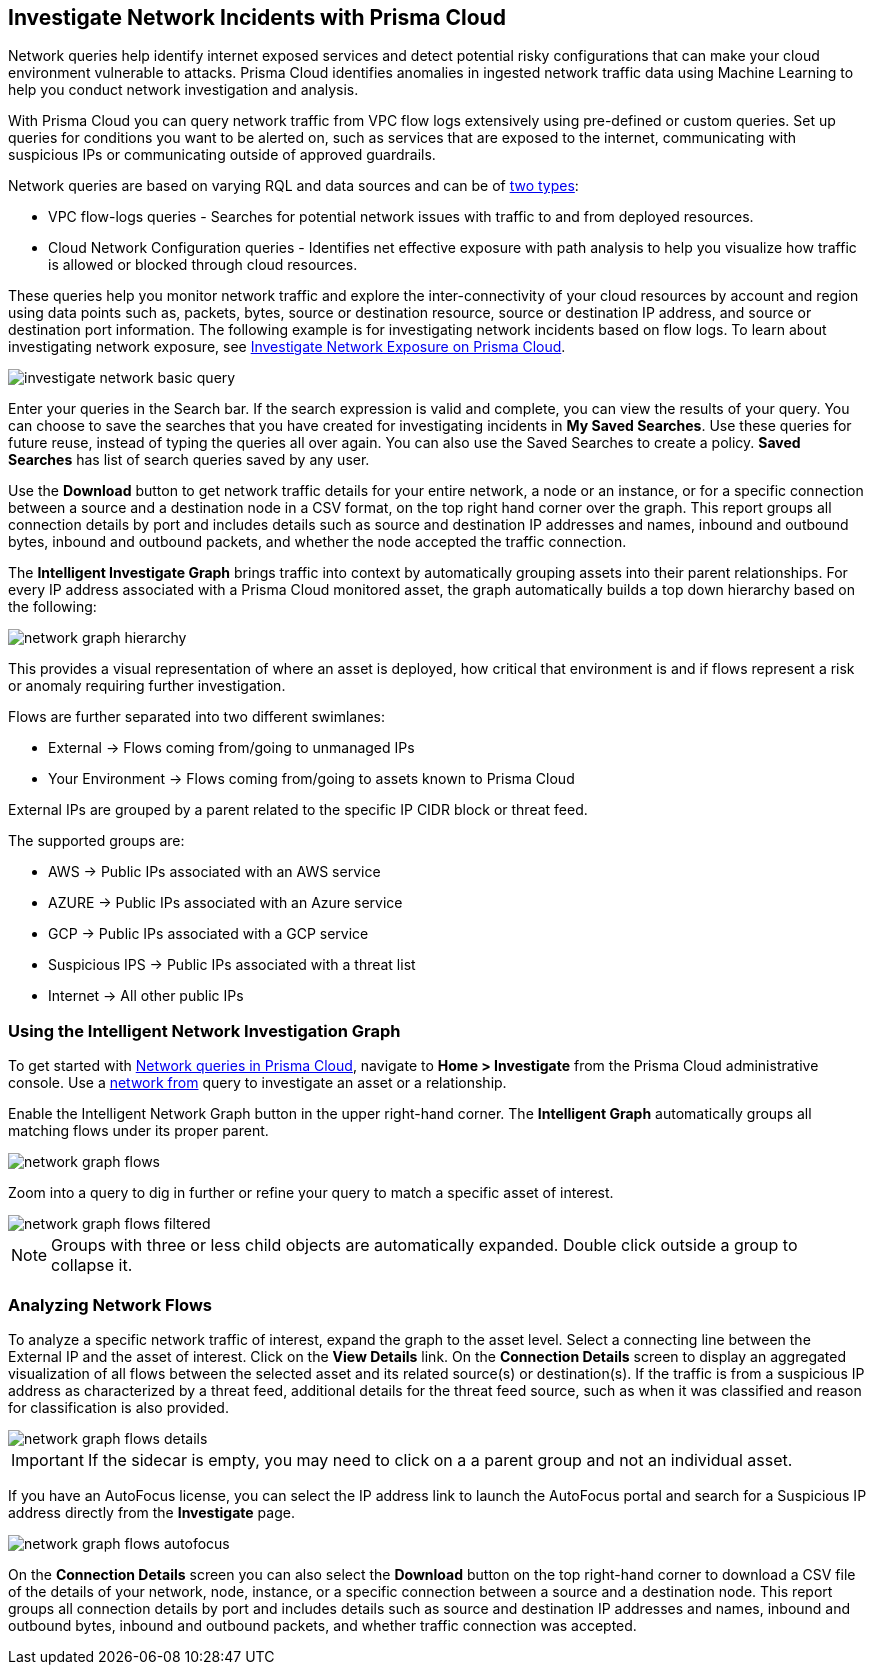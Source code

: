 [#ide6e0ad9e-19bf-4ae8-ab36-29b087843530]
== Investigate Network Incidents with Prisma Cloud

Network queries help identify internet exposed services and detect potential risky configurations that can make your cloud environment vulnerable to attacks. Prisma Cloud identifies anomalies in ingested network traffic data using Machine Learning to help you conduct network investigation and analysis. 

With Prisma Cloud you can query network traffic from VPC flow logs extensively using pre-defined or custom queries. Set up queries for conditions you want to be alerted on, such as services that are exposed to the internet, communicating with suspicious IPs or communicating outside of approved guardrails.

Network queries are based on varying RQL and data sources and can be of  https://docs.paloaltonetworks.com/prisma/prisma-cloud/prisma-cloud-rql-reference/rql-reference/network-query[two types]:

* VPC flow-logs queries - Searches for potential network issues with traffic to and from deployed resources.
* Cloud Network Configuration queries - Identifies net effective exposure with path analysis to help you visualize how traffic is allowed or blocked through cloud resources.

These queries help you monitor network traffic and explore the inter-connectivity of your cloud resources by account and region using data points such as, packets, bytes, source or destination resource, source or destination IP address, and source or destination port information. The following example is for investigating network incidents based on flow logs. To learn about investigating network exposure, see xref:../prisma-cloud-network-security/investigate-network-exposure-on-prisma-cloud.adoc#idf0e59a02-d1a0-4a15-9f0e-0fabf2174015[Investigate Network Exposure on Prisma Cloud].

image::investigate-network-basic-query.png[scale=40]

Enter your queries in the Search bar. If the search expression is valid and complete, you can view the results of your query. You can choose to save the searches that you have created for investigating incidents in *My Saved Searches*. Use these queries for future reuse, instead of typing the queries all over again. You can also use the Saved Searches to create a policy. *Saved Searches* has list of search queries saved by any user.

Use the *Download* button to get network traffic details for your entire network, a node or an instance, or for a specific connection between a source and a destination node in a CSV format, on the top right hand corner over the graph. This report groups all connection details by port and includes details such as source and destination IP addresses and names, inbound and outbound bytes, inbound and outbound packets, and whether the node accepted the traffic connection.

The *Intelligent Investigate Graph* brings traffic into context by automatically grouping assets into their parent relationships. For every IP address associated with a Prisma Cloud monitored asset, the graph automatically builds a top down hierarchy based on the following:

image::network-graph-hierarchy.png[scale=30]

This provides a visual representation of where an asset is deployed, how critical that environment is and if flows represent a risk or anomaly requiring further investigation.

Flows are further separated into two different swimlanes:

* External -> Flows coming from/going to unmanaged IPs
* Your Environment -> Flows coming from/going to assets known to Prisma Cloud

External IPs are grouped by a parent related to the specific IP CIDR block or threat feed.

The supported groups are:

* AWS -> Public IPs associated with an AWS service
* AZURE -> Public IPs associated with an Azure service
* GCP -> Public IPs associated with a GCP service
* Suspicious IPS -> Public IPs associated with a threat list
* Internet -> All other public IPs

=== Using the Intelligent Network Investigation Graph

To get started with https://docs.paloaltonetworks.com/prisma/prisma-cloud/prisma-cloud-rql-reference/rql-reference/network-query[Network queries in Prisma Cloud], navigate to *Home > Investigate* from the Prisma Cloud administrative console. Use a https://docs.paloaltonetworks.com/prisma/prisma-cloud/prisma-cloud-rql-reference/rql-reference/network-query/network-flow-log-query-attributes#id96c19819-a48e-40a6-843c-2ad88d8a7fb3[network from] query to investigate an asset or a relationship. 

Enable the Intelligent Network Graph button in the upper right-hand corner. The *Intelligent Graph* automatically groups all matching flows under its proper parent.

image::network-graph-flows.png[scale=30]

Zoom into a query to dig in further or refine your query to match a specific asset of interest.

image::network-graph-flows-filtered.png[scale=30]

[NOTE]
====
Groups with three or less child objects are automatically expanded. Double click outside a group to collapse it.
====

=== Analyzing Network Flows

To analyze a specific network traffic of interest, expand the graph to the asset level. Select a connecting line between the External IP and the asset of interest. Click on the *View Details* link. On the *Connection Details* screen to display an aggregated visualization of all flows between the selected asset and its related source(s) or destination(s). If the traffic is from a suspicious IP address as characterized by a threat feed, additional details for the threat feed source, such as when it was classified and reason for classification is also provided.

image::network-graph-flows-details.png[scale=30] 

[IMPORTANT]
====
If the sidecar is empty, you may need to click on a a parent group and not an individual asset.
====

If you have an AutoFocus license, you can select the IP address link to launch the AutoFocus portal and search for a Suspicious IP address directly from the *Investigate* page.

image::network-graph-flows-autofocus.png[scale=30]  

On the *Connection Details* screen you can also select the *Download* button on the top right-hand corner to download a CSV file of the details of your network, node, instance, or a specific connection between a source and a destination node. This report groups all connection details by port and includes details such as source and destination IP addresses and names, inbound and outbound bytes, inbound and outbound packets, and whether traffic connection was accepted.
